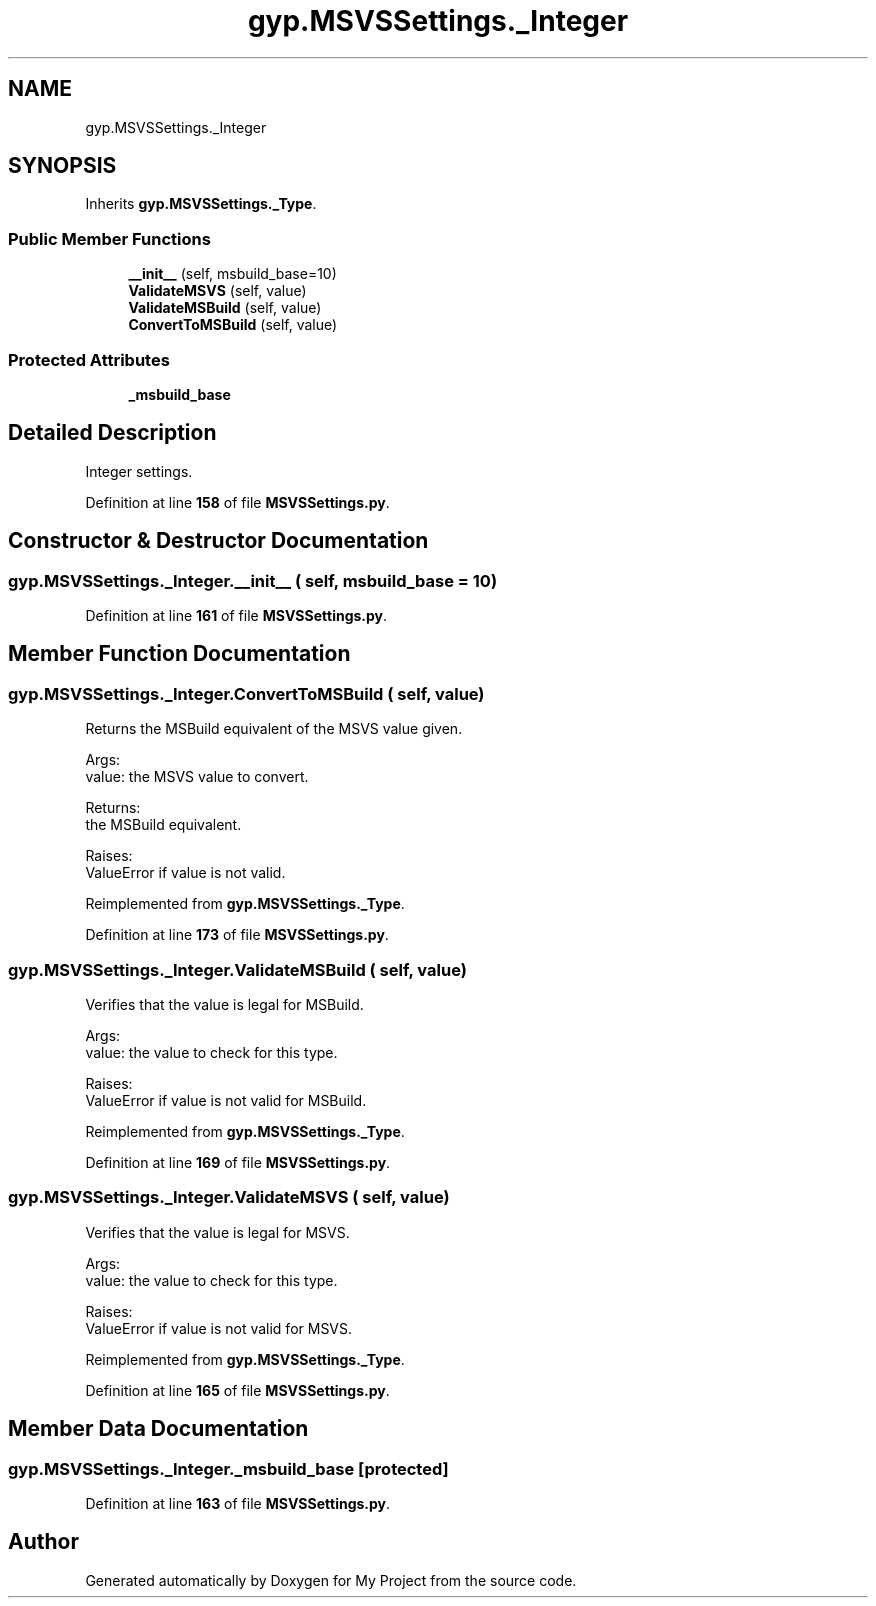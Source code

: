 .TH "gyp.MSVSSettings._Integer" 3 "My Project" \" -*- nroff -*-
.ad l
.nh
.SH NAME
gyp.MSVSSettings._Integer
.SH SYNOPSIS
.br
.PP
.PP
Inherits \fBgyp\&.MSVSSettings\&._Type\fP\&.
.SS "Public Member Functions"

.in +1c
.ti -1c
.RI "\fB__init__\fP (self, msbuild_base=10)"
.br
.ti -1c
.RI "\fBValidateMSVS\fP (self, value)"
.br
.ti -1c
.RI "\fBValidateMSBuild\fP (self, value)"
.br
.ti -1c
.RI "\fBConvertToMSBuild\fP (self, value)"
.br
.in -1c
.SS "Protected Attributes"

.in +1c
.ti -1c
.RI "\fB_msbuild_base\fP"
.br
.in -1c
.SH "Detailed Description"
.PP 

.PP
.nf
Integer settings\&.
.fi
.PP
 
.PP
Definition at line \fB158\fP of file \fBMSVSSettings\&.py\fP\&.
.SH "Constructor & Destructor Documentation"
.PP 
.SS "gyp\&.MSVSSettings\&._Integer\&.__init__ ( self,  msbuild_base = \fR10\fP)"

.PP
Definition at line \fB161\fP of file \fBMSVSSettings\&.py\fP\&.
.SH "Member Function Documentation"
.PP 
.SS "gyp\&.MSVSSettings\&._Integer\&.ConvertToMSBuild ( self,  value)"

.PP
.nf
Returns the MSBuild equivalent of the MSVS value given\&.

Args:
value: the MSVS value to convert\&.

Returns:
the MSBuild equivalent\&.

Raises:
ValueError if value is not valid\&.

.fi
.PP
 
.PP
Reimplemented from \fBgyp\&.MSVSSettings\&._Type\fP\&.
.PP
Definition at line \fB173\fP of file \fBMSVSSettings\&.py\fP\&.
.SS "gyp\&.MSVSSettings\&._Integer\&.ValidateMSBuild ( self,  value)"

.PP
.nf
Verifies that the value is legal for MSBuild\&.

Args:
value: the value to check for this type\&.

Raises:
ValueError if value is not valid for MSBuild\&.

.fi
.PP
 
.PP
Reimplemented from \fBgyp\&.MSVSSettings\&._Type\fP\&.
.PP
Definition at line \fB169\fP of file \fBMSVSSettings\&.py\fP\&.
.SS "gyp\&.MSVSSettings\&._Integer\&.ValidateMSVS ( self,  value)"

.PP
.nf
Verifies that the value is legal for MSVS\&.

Args:
value: the value to check for this type\&.

Raises:
ValueError if value is not valid for MSVS\&.

.fi
.PP
 
.PP
Reimplemented from \fBgyp\&.MSVSSettings\&._Type\fP\&.
.PP
Definition at line \fB165\fP of file \fBMSVSSettings\&.py\fP\&.
.SH "Member Data Documentation"
.PP 
.SS "gyp\&.MSVSSettings\&._Integer\&._msbuild_base\fR [protected]\fP"

.PP
Definition at line \fB163\fP of file \fBMSVSSettings\&.py\fP\&.

.SH "Author"
.PP 
Generated automatically by Doxygen for My Project from the source code\&.
